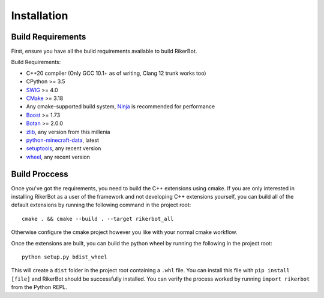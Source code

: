 .. _installation:

============
Installation
============

Build Requirements
==================

First, ensure you have all the build requirements available to build RikerBot.

Build Requirements:

* C++20 compiler (Only GCC 10.1+ as of writing, Clang 12 trunk works too)
* CPython  >= 3.5
* SWIG_    >= 4.0
* CMake_   >= 3.18
* Any cmake-supported build system, Ninja_ is recommended for performance
* Boost_   >= 1.73
* Botan_   >= 2.0.0
* zlib_, any version from this millenia
* python-minecraft-data_, latest
* setuptools_, any recent version
* wheel_, any recent version


Build Proccess
==============

Once you've got the requirements, you need to build the C++ extensions using
cmake. If you are only interested in installing RikerBot as a user of the
framework and not developing C++ extensions yourself, you can build all of the
default extensions by running the following command in the project root::

  cmake . && cmake --build . --target rikerbot_all

Otherwise configure the cmake project however you like with your normal cmake
workflow.

Once the extensions are built, you can build the python wheel by running the
following in the project root::

  python setup.py bdist_wheel

This will create a ``dist`` folder in the project root containing a ``.whl``
file. You can install this file with ``pip install [file]`` and RikerBot should
be successfully installed. You can verify the process worked by running
``import rikerbot`` from the Python REPL.

.. _SWIG: http://www.swig.org/
.. _cmake: https://cmake.org/
.. _Ninja: https://ninja-build.org/
.. _Boost: https://www.boost.org/
.. _Botan: https://botan.randombit.net/
.. _zlib: https://zlib.net/
.. _python-minecraft-data: https://pypi.org/project/minecraft-data
.. _setuptools: https://pypi.org/project/setuputils/
.. _wheel: https://pypi.org/project/wheel/
